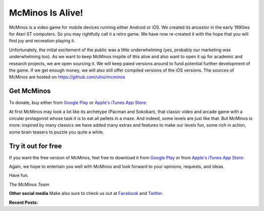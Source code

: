 .. title: Welcome to McMinos.com
.. slug: index
.. date: 2015-10-07 10:00:00
.. tags: McMinos, retro game, video game, mobile game, android game, ios game, teaser
.. description: McMinos is a video game for mobile devices running Android or iOS, inspired by some classic video and arcade games.

|McMinos| McMinos Is Alive! |McMinos power-upped|
=================================================

|Teaser - One ghost, one cookie| |Teaser - Blastmaster 2|

McMinos is a video game for mobile devices running either Android or iOS. We
created its ancestor in the early 1990ies for Atari ST computers. So you may
rightfully call it a retro game. We have now re-created it with the hope that
you will find joy and recreation playing it.

Unfortunately, the initial excitement of the public was a little underwhelming
(yes, probably our marketing was underwhelming too). As we want to keep McMinos
inspite of this alive and also want to open it up for academic and research projects,
we are open sourcing it. We will keep paied versions around to fund potential further
development of the game. If we get enough money, we will also still offer compiled versions
of the iOS versions. The sources of McMinos are hosted on https://github.com/ulno/mcminos

Get McMinos
-----------

To donate, buy either from `Google Play
<https://play.google.com/store/apps/details?id=com.mcminos.gameAlive/>`__ or
`Apple's iTunes App Store
<https://itunes.apple.com/us/app/mcminos-alive/id1080519796?mt=8/>`__:

|google-paid| |apple-paid|


At first McMinos may look a lot like its archetype (Pacman and Sokoban), that classic video and
arcade game with a circular protagonist whose task it is to eat all pellets in
a maze. And indeed, some levels are just like that. But McMinos is more:
inspired by many classics we have added many extras and features to make our
levels fun, some rich in action, some brain teasers to puzzle you quite a
while.

Try it out for free
-------------------

If you want the free version of McMinos, feel free to download it from `Google Play <https://play.google.com/store/apps/details?id=com.mcminos.gameTeaser/>`__ or from `Apple's iTunes App Store <https://itunes.apple.com/us/app/mcminos-teaser/id1079961722?mt=8/>`__:

|google-free| |apple-free|


Again, we hope to entertain you well with McMinos and look forward to your
opinions, requests, and ideas.

Have fun.

*The McMinos Team*

**Other social media**
Make also sure to check us out at `Facebook <http://facebook.com/mcminosgame>`_ and `Twitter <http://twitter.com/mcminosgame>`_.

**Recent Posts:**

.. post-list::
   :stop: 5


.. |McMinos| image:: pic/characters/mcminos-default-right-06.svg
.. |McMinos power-upped| image:: pic/characters/mcminos-powered-front-60.svg
.. |Tutorial 2 - Ghost Hanky| image:: /pic/screenshots/tutorial-02-ghost-hanky-2-64.png

.. |Teaser - One ghost, one cookie| image:: /pic/screenshots/teaser-one-ghost-one-cookie-01.png
   :width: 40%
   :alt: Teaser level "One ghost, one cookie"
   :target: /pic/screenshots/teaser-one-ghost-one-cookie-01.png

.. |Teaser - Blastmaster 1| image:: /pic/screenshots/teaser-blastmaster-01.png
   :width: 40%
   :alt: Teaser level "Blastmaster"
   :target: /pic/screenshots/teaser-blastmaster-01.png

.. |Teaser - Blastmaster 2| image:: /pic/screenshots/teaser-blastmaster-02.png
   :width: 40%
   :alt: Teaser level "Blastmaster"
   :target: /pic/screenshots/teaser-blastmaster-02.png

.. |google-free| image:: https://play.google.com/intl/en_us/badges/images/generic/en-play-badge.png
   :width: 30%
   :alt: Get McMinos Teaser on Google Play
   :target: https://play.google.com/store/apps/details?id=com.mcminos.gameTeaser

.. |google-paid| image:: https://play.google.com/intl/en_us/badges/images/generic/en-play-badge.png
   :width: 30%
   :alt: Get McMinos Alive on Google Play
   :target: https://play.google.com/store/apps/details?id=com.mcminos.gameAlive

.. |apple-free| image:: /pic/badges/appstore-en.png
   :width: 30%
   :alt: Get McMinos Teaser on the Apple AppStore
   :target: https://itunes.apple.com/us/app/mcminos-teaser/id1079961722?mt=8

.. |apple-paid| image:: /pic/badges/appstore-en.png
   :width: 30%
   :alt: Get McMinos Alive on the Apple AppStore
   :target: https://itunes.apple.com/us/app/mcminos-alive/id1080519796?mt=8
